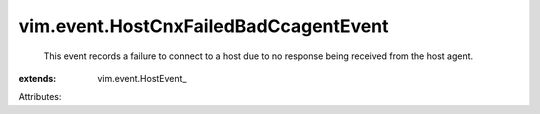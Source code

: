 
vim.event.HostCnxFailedBadCcagentEvent
======================================
  This event records a failure to connect to a host due to no response being received from the host agent.
:extends: vim.event.HostEvent_

Attributes:
